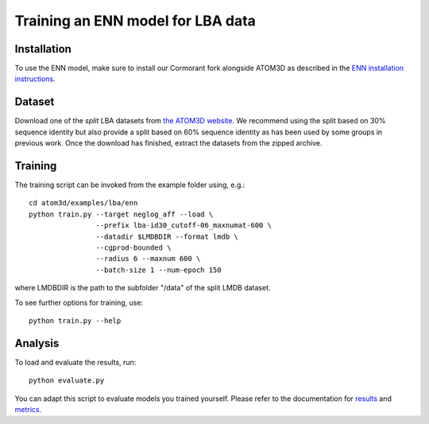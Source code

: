 Training an ENN model for LBA data
==================================


Installation
------------

To use the ENN model, make sure to install our Cormorant fork alongside ATOM3D as described in the `ENN installation instructions <https://atom3d.readthedocs.io/en/latest/training_models.html#enn>`_.


Dataset
-------


Download one of the *split* LBA datasets from `the ATOM3D website <https://www.atom3d.ai/lba.html>`_.
We recommend using the split based on 30% sequence identity but also provide a split based on 60% sequence identity as has been used by some groups in previous work.
Once the download has finished, extract the datasets from the zipped archive.


Training
--------
  
The training script can be invoked from the example folder using, e.g.::

    cd atom3d/examples/lba/enn
    python train.py --target neglog_aff --load \
                    --prefix lba-id30_cutoff-06_maxnumat-600 \
                    --datadir $LMDBDIR --format lmdb \
                    --cgprod-bounded \
                    --radius 6 --maxnum 600 \
                    --batch-size 1 --num-epoch 150

where LMDBDIR is the path to the subfolder "/data" of the split LMDB dataset.

To see further options for training, use::

    python train.py --help
 
 
Analysis
--------

To load and evaluate the results, run::

    python evaluate.py

You can adapt this script to evaluate models you trained yourself.
Please refer to the documentation for `results <https://atom3d.readthedocs.io/en/latest/source/atom3d.util.html#module-atom3d.util.results>`_ and `metrics <https://atom3d.readthedocs.io/en/latest/source/atom3d.util.html#module-atom3d.util.metrics>`_.

